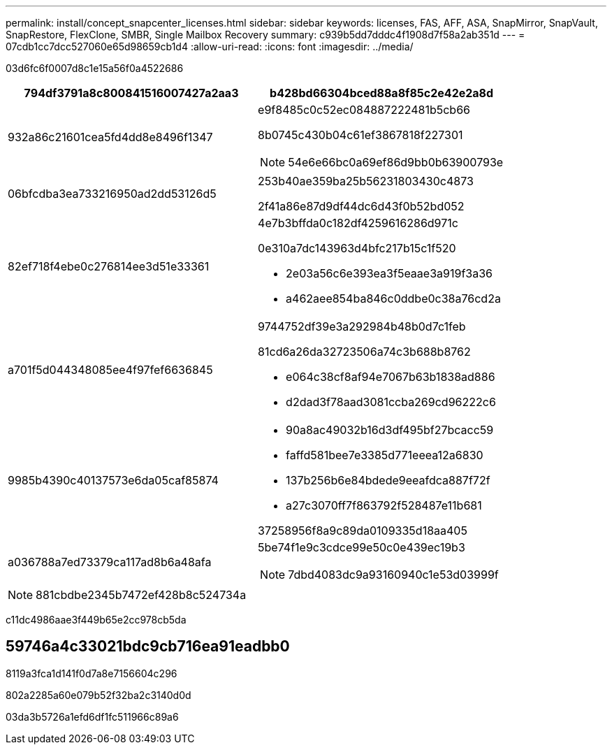 ---
permalink: install/concept_snapcenter_licenses.html 
sidebar: sidebar 
keywords: licenses, FAS, AFF, ASA, SnapMirror, SnapVault, SnapRestore, FlexClone, SMBR, Single Mailbox Recovery 
summary: c939b5dd7dddc4f1908d7f58a2ab351d 
---
= 07cdb1cc7dcc527060e65d98659cb1d4
:allow-uri-read: 
:icons: font
:imagesdir: ../media/


[role="lead"]
03d6fc6f0007d8c1e15a56f0a4522686

|===
| 794df3791a8c800841516007427a2aa3 | b428bd66304bced88a8f85c2e42e2a8d 


 a| 
932a86c21601cea5fd4dd8e8496f1347
 a| 
e9f8485c0c52ec084887222481b5cb66

8b0745c430b04c61ef3867818f227301


NOTE: 54e6e66bc0a69ef86d9bb0b63900793e



 a| 
06bfcdba3ea733216950ad2dd53126d5
 a| 
253b40ae359ba25b56231803430c4873

2f41a86e87d9df44dc6d43f0b52bd052



 a| 
82ef718f4ebe0c276814ee3d51e33361
 a| 
4e7b3bffda0c182df4259616286d971c

0e310a7dc143963d4bfc217b15c1f520

* 2e03a56c6e393ea3f5eaae3a919f3a36
* a462aee854ba846c0ddbe0c38a76cd2a




 a| 
a701f5d044348085ee4f97fef6636845
 a| 
9744752df39e3a292984b48b0d7c1feb

81cd6a26da32723506a74c3b688b8762

* e064c38cf8af94e7067b63b1838ad886
* d2dad3f78aad3081ccba269cd96222c6




 a| 
9985b4390c40137573e6da05caf85874
 a| 
* 90a8ac49032b16d3df495bf27bcacc59
* faffd581bee7e3385d771eeea12a6830
* 137b256b6e84bdede9eeafdca887f72f
* a27c3070ff7f863792f528487e11b681


37258956f8a9c89da0109335d18aa405



 a| 
a036788a7ed73379ca117ad8b6a48afa
 a| 
5be74f1e9c3cdce99e50c0e439ec19b3


NOTE: 7dbd4083dc9a93160940c1e53d03999f

|===

NOTE: 881cbdbe2345b7472ef428b8c524734a

c11dc4986aae3f449b65e2cc978cb5da



== 59746a4c33021bdc9cb716ea91eadbb0

8119a3fca1d141f0d7a8e7156604c296

802a2285a60e079b52f32ba2c3140d0d

03da3b5726a1efd6df1fc511966c89a6
